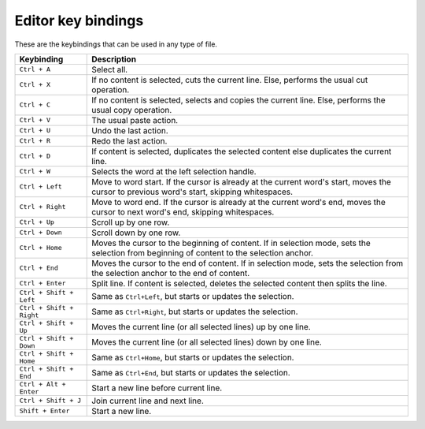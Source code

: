 .. _user-editor-key_bindings:

Editor key bindings
===================

These are the keybindings that can be used in any type of file.

.. list-table::
   :header-rows: 1

   * - Keybinding
     - Description
   * - ``Ctrl + A``
     - Select all.
   * - ``Ctrl + X``
     - If no content is selected, cuts the current line. Else, performs the usual cut operation.
   * - ``Ctrl + C``
     - If no content is selected, selects and copies the current line. Else, performs the usual copy operation.
   * - ``Ctrl + V``
     - The usual paste action.
   * - ``Ctrl + U``
     - Undo the last action.
   * - ``Ctrl + R``
     - Redo the last action.
   * - ``Ctrl + D``
     - If content is selected, duplicates the selected content else duplicates the current line.
   * - ``Ctrl + W``
     - Selects the word at the left selection handle.
   * - ``Ctrl + Left``
     - Move to word start. If the cursor is already at the current word's start, moves the cursor to previous word's start, skipping whitespaces.
   * - ``Ctrl + Right``
     - Move to word end. If the cursor is already at the current word's end, moves the cursor to next word's end, skipping whitespaces.
   * - ``Ctrl + Up``
     - Scroll up by one row.
   * - ``Ctrl + Down``
     - Scroll down by one row.
   * - ``Ctrl + Home``
     - Moves the cursor to the beginning of content. If in selection mode, sets the selection from beginning of content to the selection anchor.
   * - ``Ctrl + End``
     - Moves the cursor to the end of content. If in selection mode, sets the selection from the selection anchor to the end of content.
   * - ``Ctrl + Enter``
     - Split line. If content is selected, deletes the selected content then splits the line.
   * - ``Ctrl + Shift + Left``
     - Same as ``Ctrl+Left``\ , but starts or updates the selection.
   * - ``Ctrl + Shift + Right``
     - Same as ``Ctrl+Right``\ , but starts or updates the selection.
   * - ``Ctrl + Shift + Up``
     - Moves the current line (or all selected lines) up by one line.
   * - ``Ctrl + Shift + Down``
     - Moves the current line (or all selected lines) down by one line.
   * - ``Ctrl + Shift + Home``
     - Same as ``Ctrl+Home``\ , but starts or updates the selection.
   * - ``Ctrl + Shift + End``
     - Same as ``Ctrl+End``\ , but starts or updates the selection.
   * - ``Ctrl + Alt + Enter``
     - Start a new line before current line.
   * - ``Ctrl + Shift + J``
     - Join current line and next line.
   * - ``Shift + Enter``
     - Start a new line.

